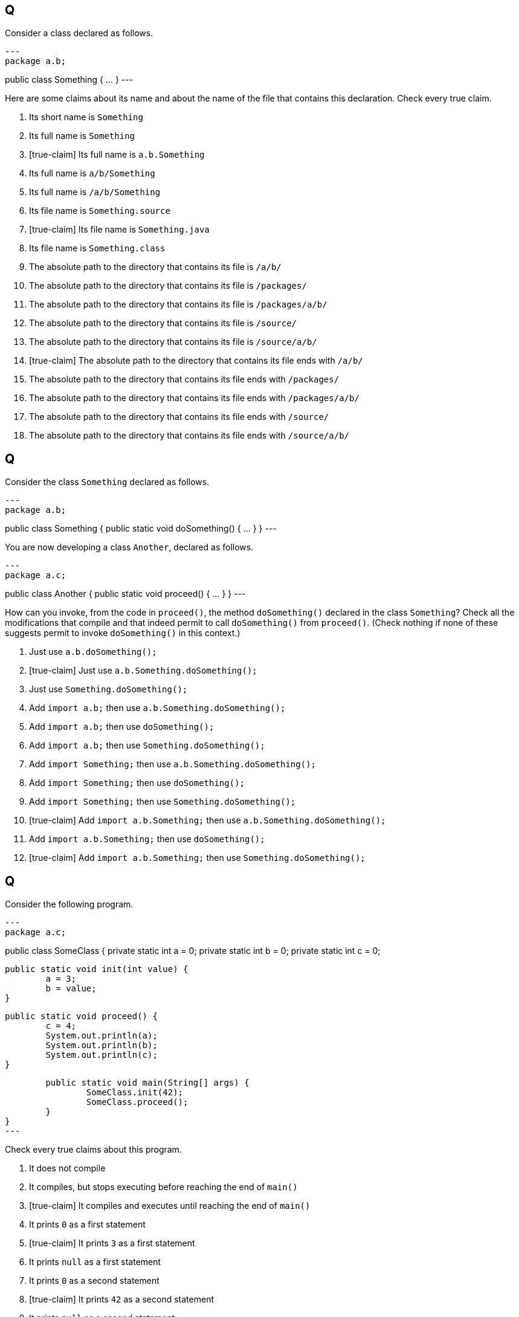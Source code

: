 == Q
Consider a class declared as follows.

[source, java]
---
package a.b;

public class Something {
	…
}
---

Here are some claims about its name and about the name of the file that contains this declaration.
Check every true claim.

. Its short name is `Something`
. Its full name is `Something`
. [true-claim] Its full name is `a.b.Something`
. Its full name is `a/b/Something`
. Its full name is `/a/b/Something`
. Its file name is `Something.source`
. [true-claim] Its file name is `Something.java`
. Its file name is `Something.class`
. The absolute path to the directory that contains its file is `/a/b/`
. The absolute path to the directory that contains its file is `/packages/`
. The absolute path to the directory that contains its file is `/packages/a/b/`
. The absolute path to the directory that contains its file is `/source/`
. The absolute path to the directory that contains its file is `/source/a/b/`
. [true-claim] The absolute path to the directory that contains its file ends with `/a/b/`
. The absolute path to the directory that contains its file ends with `/packages/`
. The absolute path to the directory that contains its file ends with `/packages/a/b/`
. The absolute path to the directory that contains its file ends with `/source/`
. The absolute path to the directory that contains its file ends with `/source/a/b/`

== Q
Consider the class `Something` declared as follows.

[source, java]
---
package a.b;

public class Something {
	public static void doSomething() {
		…
	}
}
---

You are now developing a class `Another`, declared as follows.

[source, java]
---
package a.c;

public class Another {
	public static void proceed() {
		…
	}
}
---

How can you invoke, from the code in `proceed()`, the method `doSomething()` declared in the class `Something`?
Check all the modifications that compile and that indeed permit to call `doSomething()` from `proceed()`.
(Check nothing if none of these suggests permit to invoke `doSomething()` in this context.)

. Just use `a.b.doSomething();`
. [true-claim] Just use `a.b.Something.doSomething();`
. Just use `Something.doSomething();`
. Add `import a.b;` then use `a.b.Something.doSomething();`
. Add `import a.b;` then use `doSomething();`
. Add `import a.b;` then use `Something.doSomething();`
. Add `import Something;` then use `a.b.Something.doSomething();`
. Add `import Something;` then use `doSomething();`
. Add `import Something;` then use `Something.doSomething();`
. [true-claim] Add `import a.b.Something;` then use `a.b.Something.doSomething();`
. Add `import a.b.Something;` then use `doSomething();`
. [true-claim] Add `import a.b.Something;` then use `Something.doSomething();`

== Q
Consider the following program.

[source, java]
---
package a.c;

public class SomeClass {
	private static int a = 0;
	private static int b = 0;
	private static int c = 0;
	
	public static void init(int value) {
		a = 3;
		b = value;
	}
	
	public static void proceed() {
		c = 4;
		System.out.println(a);
		System.out.println(b);
		System.out.println(c);
	}
	
	public static void main(String[] args) {
		SomeClass.init(42);
		SomeClass.proceed();
	}
}
---

Check every true claims about this program.

. It does not compile
. It compiles, but stops executing before reaching the end of `main()`
. [true-claim] It compiles and executes until reaching the end of `main()`
. It prints `0` as a first statement
. [true-claim] It prints `3` as a first statement
. It prints `null` as a first statement
. It prints `0` as a second statement
. [true-claim] It prints `42` as a second statement
. It prints `null` as a second statement
. It prints `0` as a third statement
. [true-claim] It prints `4` as a third statement
. It prints `null` as a third statement

== Q
If the relative path `../something.txt` (relative to your current directory) designates the file `/home/yourself/somedir/somesubdir/something.txt`, then which absolute path does the relative path `../../another thing.txt` (relative to the same current directory) possibly designate? (Check every possible answer.)

. `/something.txt`
. `/./something.txt`
. `/home/yourself/../../something.txt`
. `/home/yourself/../something.txt`
. `/home/./yourself/../something.txt`
. `/home/yourself/something.txt`
. `/home/yourself/somedir/something.txt`
. `/home/yourself/./somedir/something.txt`
. `/home/yourself/somedir/somesubdir/../../something.txt`
. `/home/yourself/somedir/somesubdir/../something.txt`
. `/home/yourself/somedir/./somesubdir/../something.txt`
. `/home/yourself/somedir/somesubdir/something.txt`
. `/home/yourself/somedir/somesubdir/something.txt/../../something.txt`
. `/home/yourself/somedir/somesubdir/./something.txt/../../something.txt`
. `/home/yourself/somedir/somesubdir/yetanothersubdir/something.txt`
. `/home/yourself/somedir/yetanothersubdir/something.txt`
. `/home/yourself/somedir/./yetanothersubdir/something.txt`
. `/home/yourself/yetanothersubdir/../../something.txt`
. `/home/yourself/yetanothersubdir/../something.txt`
. `/home/yourself/./yetanothersubdir/../something.txt`
. `/home/yourself/yetanothersubdir/something.txt`
. `/another thing.txt`
. `/./another thing.txt`
. `/home/yourself/../../another thing.txt`
. `/home/yourself/../another thing.txt`
. `/home/./yourself/../another thing.txt`
. `/home/yourself/another thing.txt`
. [true-claim] `/home/yourself/somedir/another thing.txt`
. [true-claim] `/home/yourself/./somedir/another thing.txt`
. `/home/yourself/somedir/somesubdir/../../another thing.txt`
. [true-claim] `/home/yourself/somedir/somesubdir/../another thing.txt`
. [true-claim] `/home/yourself/somedir/./somesubdir/../another thing.txt`
. `/home/yourself/somedir/somesubdir/another thing.txt`
. [true-claim] `/home/yourself/somedir/somesubdir/another thing.txt/../../another thing.txt`
. [true-claim] `/home/yourself/somedir/somesubdir/./another thing.txt/../../another thing.txt`
. `/home/yourself/somedir/somesubdir/yetanothersubdir/another thing.txt`
. `/home/yourself/somedir/yetanothersubdir/another thing.txt`
. `/home/yourself/somedir/./yetanothersubdir/another thing.txt`
. `/home/yourself/yetanothersubdir/../../another thing.txt`
. `/home/yourself/yetanothersubdir/../another thing.txt`
. `/home/yourself/./yetanothersubdir/../another thing.txt`
. `/home/yourself/yetanothersubdir/another thing.txt`

